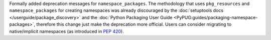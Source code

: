 Formally added deprecation messages for ``namespace_packages``.
The methodology that uses ``pkg_resources`` and ``namespace_packages`` for
creating namespaces was already discouraged by the :doc:`setuptools docs
</userguide/package_discovery>` and the
:doc:`Python Packaging User Guide <PyPUG:guides/packaging-namespace-packages>`,
therefore this change just make the deprecation more official.
Users can consider migrating to native/implicit namespaces (as introduced in
:pep:`420`).
